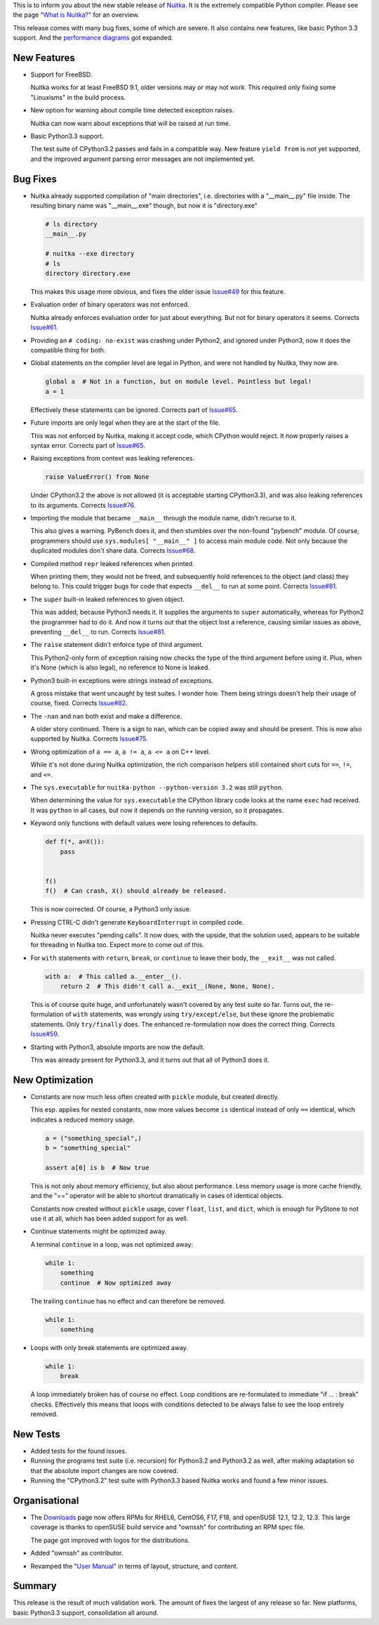 This is to inform you about the new stable release of `Nuitka <https://nuitka.net>`_. It is the extremely compatible Python compiler. Please see the page `"What is Nuitka?" </pages/overview.html>`_ for an overview.

This release comes with many bug fixes, some of which are severe. It
also contains new features, like basic Python 3.3 support. And the
`performance diagrams <https://nuitka.net/pages/performance.html>`__ got
expanded.

**************
 New Features
**************

-  Support for FreeBSD.

   Nuitka works for at least FreeBSD 9.1, older versions may or may not
   work. This required only fixing some "Linuxisms" in the build
   process.

-  New option for warning about compile time detected exception raises.

   Nuitka can now warn about exceptions that will be raised at run time.

-  Basic Python3.3 support.

   The test suite of CPython3.2 passes and fails in a compatible way.
   New feature ``yield from`` is not yet supported, and the improved
   argument parsing error messages are not implemented yet.

***********
 Bug Fixes
***********

-  Nuitka already supported compilation of "main directories", i.e.
   directories with a "__main__.py" file inside. The resulting binary
   name was "__main__.exe" though, but now it is "directory.exe"

   .. code:: sh

      # ls directory
      __main__.py

      # nuitka --exe directory
      # ls
      directory directory.exe

   This makes this usage more obvious, and fixes the older issue
   `Issue#49 <http://bugs.nuitka.net/issue49>`__ for this feature.

-  Evaluation order of binary operators was not enforced.

   Nuitka already enforces evaluation order for just about everything.
   But not for binary operators it seems. Corrects `Issue#61
   <http://bugs.nuitka.net/issue61>`__.

-  Providing an ``# coding: no-exist`` was crashing under Python2, and
   ignored under Python3, now it does the compatible thing for both.

-  Global statements on the compiler level are legal in Python, and were
   not handled by Nuitka, they now are.

   .. code:: python

      global a  # Not in a function, but on module level. Pointless but legal!
      a = 1

   Effectively these statements can be ignored. Corrects part of
   `Issue#65 <http://bugs.nuitka.net/issue65>`__.

-  Future imports are only legal when they are at the start of the file.

   This was not enforced by Nuitka, making it accept code, which CPython
   would reject. It now properly raises a syntax error. Corrects part of
   `Issue#65 <http://bugs.nuitka.net/issue65>`__.

-  Raising exceptions from context was leaking references.

   .. code:: python

      raise ValueError() from None

   Under CPython3.2 the above is not allowed (it is acceptable starting
   CPython3.3), and was also leaking references to its arguments.
   Corrects `Issue#76 <http://bugs.nuitka.net/issue76>`__.

-  Importing the module that became ``__main__`` through the module
   name, didn't recurse to it.

   This also gives a warning. PyBench does it, and then stumbles over
   the non-found "pybench" module. Of course, programmers should use
   ``sys.modules[ "__main__" ]`` to access main module code. Not only
   because the duplicated modules don't share data. Corrects `Issue#68
   <http://bugs.nuitka.net/issue68>`__.

-  Compiled method ``repr`` leaked references when printed.

   When printing them, they would not be freed, and subsequently hold
   references to the object (and class) they belong to. This could
   trigger bugs for code that expects ``__del__`` to run at some point.
   Corrects `Issue#81 <http://bugs.nuitka.net/issue81>`__.

-  The ``super`` built-in leaked references to given object.

   This was added, because Python3 needs it. It supplies the arguments
   to ``super`` automatically, whereas for Python2 the programmer had to
   do it. And now it turns out that the object lost a reference, causing
   similar issues as above, preventing ``__del__`` to run. Corrects
   `Issue#81 <http://bugs.nuitka.net/issue81>`__.

-  The ``raise`` statement didn't enforce type of third argument.

   This Python2-only form of exception raising now checks the type of
   the third argument before using it. Plus, when it's None (which is
   also legal), no reference to None is leaked.

-  Python3 built-in exceptions were strings instead of exceptions.

   A gross mistake that went uncaught by test suites. I wonder how. Them
   being strings doesn't help their usage of course, fixed. Corrects
   `Issue#82 <http://bugs.nuitka.net/issue82>`__.

-  The ``-nan`` and ``nan`` both exist and make a difference.

   A older story continued. There is a sign to ``nan``, which can be
   copied away and should be present. This is now also supported by
   Nuitka. Corrects `Issue#75 <http://bugs.nuitka.net/issue75>`__.

-  Wrong optimization of ``a == a``, ``a != a``, ``a <= a`` on C++
   level.

   While it's not done during Nuitka optimization, the rich comparison
   helpers still contained short cuts for ``==``, ``!=``, and ``<=``.

-  The ``sys.executable`` for ``nuitka-python --python-version 3.2`` was
   still ``python``.

   When determining the value for ``sys.executable`` the CPython library
   code looks at the name ``exec`` had received. It was ``python`` in
   all cases, but now it depends on the running version, so it
   propagates.

-  Keyword only functions with default values were losing references to
   defaults.

   .. code:: python

      def f(*, a=X()):
          pass


      f()
      f()  # Can crash, X() should already be released.

   This is now corrected. Of course, a Python3 only issue.

-  Pressing CTRL-C didn't generate ``KeyboardInterrupt`` in compiled
   code.

   Nuitka never executes "pending calls". It now does, with the upside,
   that the solution used, appears to be suitable for threading in
   Nuitka too. Expect more to come out of this.

-  For ``with`` statements with ``return``, ``break``, or ``continue``
   to leave their body, the ``__exit__`` was not called.

   .. code:: python

      with a:  # This called a.__enter__().
          return 2  # This didn't call a.__exit__(None, None, None).

   This is of course quite huge, and unfortunately wasn't covered by any
   test suite so far. Turns out, the re-formulation of ``with``
   statements, was wrongly using ``try/except/else``, but these ignore
   the problematic statements. Only ``try/finally`` does. The enhanced
   re-formulation now does the correct thing. Corrects `Issue#59
   <http://bugs.nuitka.net/issue59>`__.

-  Starting with Python3, absolute imports are now the default.

   This was already present for Python3.3, and it turns out that all of
   Python3 does it.

******************
 New Optimization
******************

-  Constants are now much less often created with ``pickle`` module, but
   created directly.

   This esp. applies for nested constants, now more values become ``is``
   identical instead of only ``==`` identical, which indicates a reduced
   memory usage.

   .. code:: python

      a = ("something_special",)
      b = "something_special"

      assert a[0] is b  # Now true

   This is not only about memory efficiency, but also about performance.
   Less memory usage is more cache friendly, and the "==" operator will
   be able to shortcut dramatically in cases of identical objects.

   Constants now created without ``pickle`` usage, cover ``float``,
   ``list``, and ``dict``, which is enough for PyStone to not use it at
   all, which has been added support for as well.

-  Continue statements might be optimized away.

   A terminal ``continue`` in a loop, was not optimized away:

   .. code:: python

      while 1:
          something
          continue  # Now optimized away

   The trailing ``continue`` has no effect and can therefore be removed.

   .. code:: python

      while 1:
          something

-  Loops with only break statements are optimized away.

   .. code:: python

      while 1:
          break

   A loop immediately broken has of course no effect. Loop conditions
   are re-formulated to immediate "if ... : break" checks. Effectively
   this means that loops with conditions detected to be always false to
   see the loop entirely removed.

***********
 New Tests
***********

-  Added tests for the found issues.

-  Running the programs test suite (i.e. recursion) for Python3.2 and
   Python3.2 as well, after making adaptation so that the absolute
   import changes are now covered.

-  Running the "CPython3.2" test suite with Python3.3 based Nuitka works
   and found a few minor issues.

****************
 Organisational
****************

-  The `Downloads <https://nuitka.net/pages/download.html>`__ page now
   offers RPMs for RHEL6, CentOS6, F17, F18, and openSUSE 12.1, 12.2,
   12.3. This large coverage is thanks to openSUSE build service and
   "ownssh" for contributing an RPM spec file.

   The page got improved with logos for the distributions.

-  Added "ownssh" as contributor.

-  Revamped the "`User Manual
   <https://nuitka.net/doc/user-manual.html>`__" in terms of layout,
   structure, and content.

*********
 Summary
*********

This release is the result of much validation work. The amount of fixes
the largest of any release so far. New platforms, basic Python3.3
support, consolidation all around.
